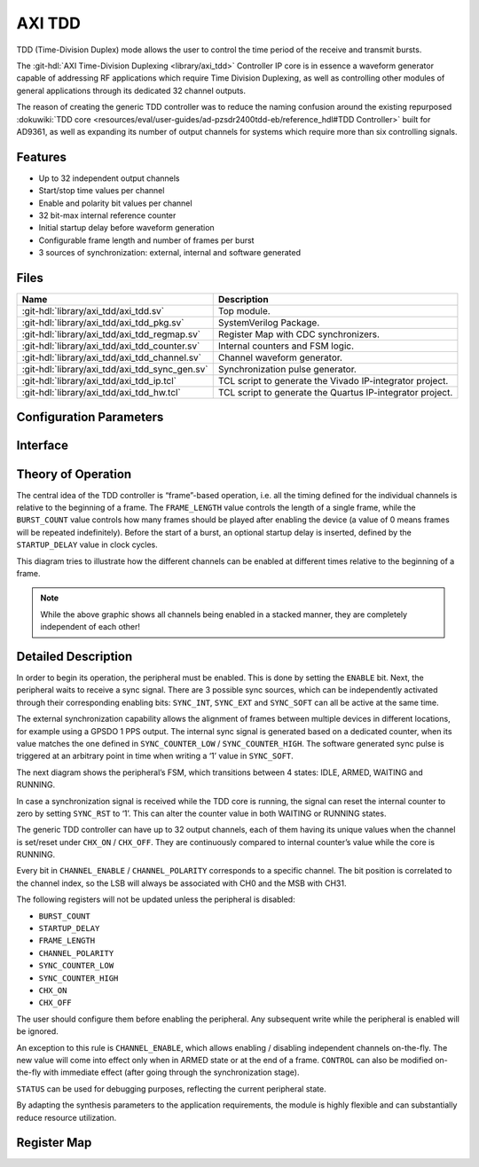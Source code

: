 .. _axi_tdd:

AXI TDD
================================================================================

.. hdl-component-diagram::

TDD (Time-Division Duplex) mode allows the user to control the time period of
the receive and transmit bursts.

The :git-hdl:`AXI Time-Division Duplexing <library/axi_tdd>` Controller IP core
is in essence a waveform generator capable of addressing RF applications which
require Time Division Duplexing, as well as controlling other modules of general
applications through its dedicated 32 channel outputs.

The reason of creating the generic TDD controller was to reduce the naming
confusion around the existing repurposed
:dokuwiki:`TDD core <resources/eval/user-guides/ad-pzsdr2400tdd-eb/reference_hdl#TDD Controller>`
built for AD9361, as well as expanding its number of output channels for systems
which require more than six controlling signals.

Features
--------------------------------------------------------------------------------

* Up to 32 independent output channels
* Start/stop time values per channel
* Enable and polarity bit values per channel
* 32 bit-max internal reference counter
* Initial startup delay before waveform generation
* Configurable frame length and number of frames per burst
* 3 sources of synchronization: external, internal and software generated

Files
--------------------------------------------------------------------------------

.. list-table::
   :header-rows: 1

   * - Name
     - Description
   * - :git-hdl:`library/axi_tdd/axi_tdd.sv`
     - Top module.
   * - :git-hdl:`library/axi_tdd/axi_tdd_pkg.sv`
     - SystemVerilog Package.
   * - :git-hdl:`library/axi_tdd/axi_tdd_regmap.sv`
     - Register Map with CDC synchronizers.
   * - :git-hdl:`library/axi_tdd/axi_tdd_counter.sv`
     - Internal counters and FSM logic.
   * - :git-hdl:`library/axi_tdd/axi_tdd_channel.sv`
     - Channel waveform generator.
   * - :git-hdl:`library/axi_tdd/axi_tdd_sync_gen.sv`
     - Synchronization pulse generator.
   * - :git-hdl:`library/axi_tdd/axi_tdd_ip.tcl`
     - TCL script to generate the Vivado IP-integrator project.
   * - :git-hdl:`library/axi_tdd/axi_tdd_hw.tcl`
     - TCL script to generate the Quartus IP-integrator project.

Configuration Parameters
--------------------------------------------------------------------------------

.. hdl-parameters::

   * - ID
     - Instance identification number
   * - CHANNEL_COUNT
     - Number of channels
   * - DEFAULT_POLARITY
     - Initial channel polarity
   * - REGISTER_WIDTH
     - Internal counter and register width
   * - BURST_COUNT_WIDTH
     - Burst counter width
   * - SYNC_INTERNAL
     - Enable support for internal sync signal
   * - SYNC_EXTERNAL
     - Enable support for external sync signal
   * - SYNC_EXTERNAL_CDC
     - Enable synchronization of external sync signal
   * - SYNC_COUNT_WIDTH
     - Sync generator counter width


Interface
--------------------------------------------------------------------------------

.. hdl-interfaces::

   * - s_axi_aclk
     - System clock.
   * - s_axi_aresetn
     - System reset, synchronous active low reset.
   * - s_axi
     - AXI-Lite bus slave, memory mapped AXI-Lite bus that provides access to module's
       register map.
   * - clk
     - Core clock.
   * - resetn
     - Core reset, synchronous active low reset.
   * - sync_in
     - External synchronization input signal.
   * - sync_out
     - Module synchronization output signal.
   * - tdd_channel
     - Channels output.

Theory of Operation
--------------------------------------------------------------------------------

The central idea of the TDD controller is “frame”-based operation, i.e. all the
timing defined for the individual channels is relative to the beginning of a
frame. The ``FRAME_LENGTH`` value controls the length of a single frame, while
the ``BURST_COUNT`` value controls how many frames should be played after
enabling the device (a value of 0 means frames will be repeated indefinitely).
Before the start of a burst, an optional startup delay is inserted, defined by
the ``STARTUP_DELAY`` value in clock cycles.

.. image:: diagram.svg

This diagram tries to illustrate how the different channels can be enabled at
different times relative to the beginning of a frame.

.. note::

   While the above graphic shows all channels being enabled in a stacked
   manner, they are completely independent of each other!

Detailed Description
--------------------------------------------------------------------------------

In order to begin its operation, the peripheral must be enabled. This is done by
setting the ``ENABLE`` bit. Next, the peripheral waits to receive a sync signal.
There are 3 possible sync sources, which can be independently activated through
their corresponding enabling bits: ``SYNC_INT``, ``SYNC_EXT`` and ``SYNC_SOFT``
can all be active at the same time.

The external synchronization capability allows the alignment of frames between
multiple devices in different locations, for example using a GPSDO 1 PPS output.
The internal sync signal is generated based on a dedicated counter, when its
value matches the one defined in ``SYNC_COUNTER_LOW`` / ``SYNC_COUNTER_HIGH``.
The software generated sync pulse is triggered at an arbitrary point in time
when writing a ‘1’ value in ``SYNC_SOFT``.

The next diagram shows the peripheral’s FSM, which transitions between 4 states:
IDLE, ARMED, WAITING and RUNNING.

.. image:: fsm.svg

In case a synchronization signal is received while the TDD core is running, the
signal can reset the internal counter to zero by setting ``SYNC_RST`` to ‘1’.
This can alter the counter value in both WAITING or RUNNING states.

The generic TDD controller can have up to 32 output channels, each of them
having its unique values when the channel is set/reset under ``CHX_ON`` /
``CHX_OFF``. They are continuously compared to internal counter’s value while
the core is RUNNING.

Every bit in ``CHANNEL_ENABLE`` / ``CHANNEL_POLARITY`` corresponds to a specific
channel. The bit position is correlated to the channel index, so the LSB will
always be associated with CH0 and the MSB with CH31.

The following registers will not be updated unless the peripheral is disabled:

- ``BURST_COUNT``
- ``STARTUP_DELAY``
- ``FRAME_LENGTH``
- ``CHANNEL_POLARITY``
- ``SYNC_COUNTER_LOW``
- ``SYNC_COUNTER_HIGH``
- ``CHX_ON``
- ``CHX_OFF``

The user should configure them before enabling the peripheral. Any subsequent
write while the peripheral is enabled will be ignored.

An exception to this rule is ``CHANNEL_ENABLE``, which allows enabling /
disabling independent channels on-the-fly. The new value will come into effect
only when in ARMED state or at the end of a frame. ``CONTROL`` can also be
modified on-the-fly with immediate effect (after going through the
synchronization stage).

``STATUS`` can be used for debugging purposes, reflecting the current peripheral
state.

By adapting the synthesis parameters to the application requirements, the module
is highly flexible and can substantially reduce resource utilization.

Register Map
--------------------------------------------------------------------------------

.. hdl-regmap::
   :name: TDDN_CNTRL
